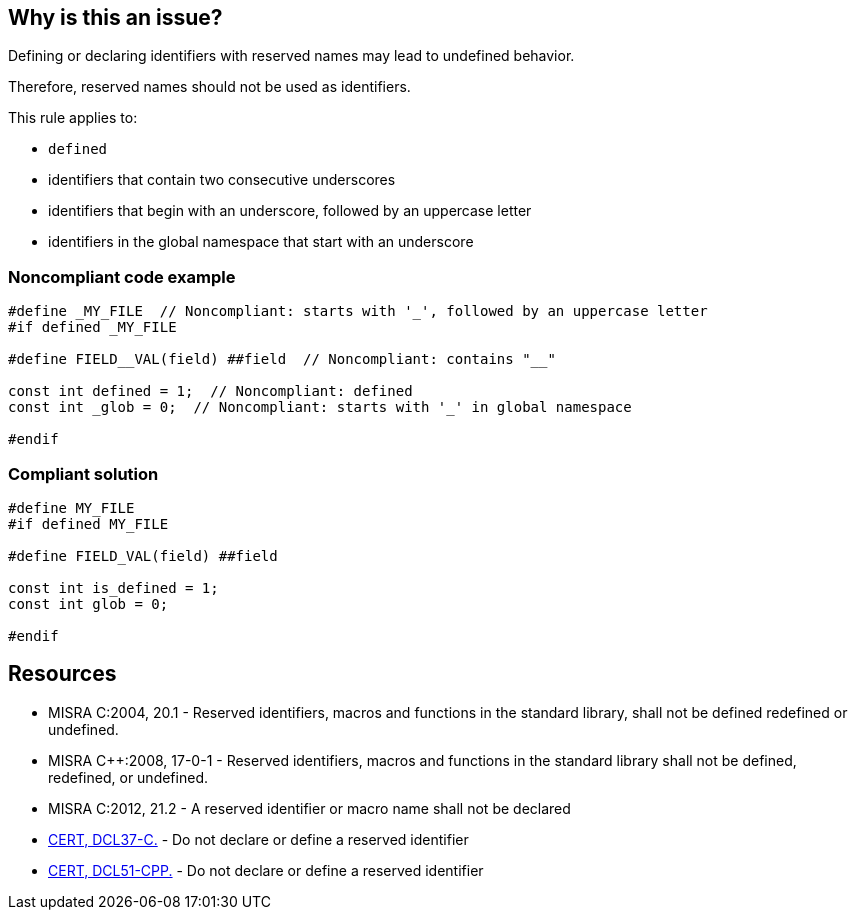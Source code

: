== Why is this an issue?

Defining or declaring identifiers with reserved names may lead to undefined behavior.

Therefore, reserved names should not be used as identifiers.


This rule applies to:

* ``++defined++``
* identifiers that contain two consecutive underscores
* identifiers that begin with an underscore, followed by an uppercase letter
* identifiers in the global namespace that start with an underscore


=== Noncompliant code example

[source,cpp]
----
#define _MY_FILE  // Noncompliant: starts with '_', followed by an uppercase letter
#if defined _MY_FILE

#define FIELD__VAL(field) ##field  // Noncompliant: contains "__"

const int defined = 1;  // Noncompliant: defined
const int _glob = 0;  // Noncompliant: starts with '_' in global namespace

#endif
----


=== Compliant solution

[source,cpp]
----
#define MY_FILE
#if defined MY_FILE

#define FIELD_VAL(field) ##field

const int is_defined = 1;
const int glob = 0;

#endif
----


== Resources

* MISRA C:2004, 20.1 - Reserved identifiers, macros and functions in the standard library, shall not be defined redefined or undefined.
* MISRA {cpp}:2008, 17-0-1 - Reserved identifiers, macros and functions in the standard library shall not be defined, redefined, or undefined.
* MISRA C:2012, 21.2 - A reserved identifier or macro name shall not be declared
* https://wiki.sei.cmu.edu/confluence/x/tNYxBQ[CERT, DCL37-C.] - Do not declare or define a reserved identifier
* https://wiki.sei.cmu.edu/confluence/x/Q30-BQ[CERT, DCL51-CPP.] - Do not declare or define a reserved identifier


ifdef::env-github,rspecator-view[]

'''
== Implementation Specification
(visible only on this page)

=== Message

Change the reserved name 'xxxxxx' to a non-reserved one.


'''
== Comments And Links
(visible only on this page)

=== relates to: S980
=== relates to: S6936

=== on 21 Oct 2019, 18:37:40 Loïc Joly wrote:
\[~amelie.renard]: I changed the rule to make it consistent with [lex.name] in the standard. Can you check?

endif::env-github,rspecator-view[]
